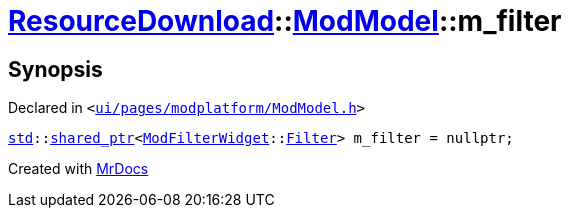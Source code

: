 [#ResourceDownload-ModModel-m_filter]
= xref:ResourceDownload.adoc[ResourceDownload]::xref:ResourceDownload/ModModel.adoc[ModModel]::m&lowbar;filter
:relfileprefix: ../../
:mrdocs:


== Synopsis

Declared in `&lt;https://github.com/PrismLauncher/PrismLauncher/blob/develop/launcher/ui/pages/modplatform/ModModel.h#L55[ui&sol;pages&sol;modplatform&sol;ModModel&period;h]&gt;`

[source,cpp,subs="verbatim,replacements,macros,-callouts"]
----
xref:std.adoc[std]::xref:std/shared_ptr.adoc[shared&lowbar;ptr]&lt;xref:ModFilterWidget.adoc[ModFilterWidget]::xref:ModFilterWidget/Filter.adoc[Filter]&gt; m&lowbar;filter = nullptr;
----



[.small]#Created with https://www.mrdocs.com[MrDocs]#
